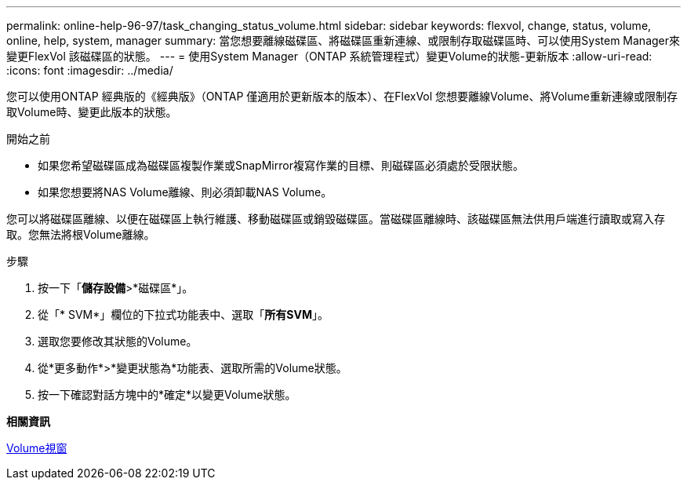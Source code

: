 ---
permalink: online-help-96-97/task_changing_status_volume.html 
sidebar: sidebar 
keywords: flexvol, change, status, volume, online, help, system, manager 
summary: 當您想要離線磁碟區、將磁碟區重新連線、或限制存取磁碟區時、可以使用System Manager來變更FlexVol 該磁碟區的狀態。 
---
= 使用System Manager（ONTAP 系統管理程式）變更Volume的狀態-更新版本
:allow-uri-read: 
:icons: font
:imagesdir: ../media/


[role="lead"]
您可以使用ONTAP 經典版的《經典版》（ONTAP 僅適用於更新版本的版本）、在FlexVol 您想要離線Volume、將Volume重新連線或限制存取Volume時、變更此版本的狀態。

.開始之前
* 如果您希望磁碟區成為磁碟區複製作業或SnapMirror複寫作業的目標、則磁碟區必須處於受限狀態。
* 如果您想要將NAS Volume離線、則必須卸載NAS Volume。


您可以將磁碟區離線、以便在磁碟區上執行維護、移動磁碟區或銷毀磁碟區。當磁碟區離線時、該磁碟區無法供用戶端進行讀取或寫入存取。您無法將根Volume離線。

.步驟
. 按一下「*儲存設備*>*磁碟區*」。
. 從「* SVM*」欄位的下拉式功能表中、選取「*所有SVM*」。
. 選取您要修改其狀態的Volume。
. 從*更多動作*>*變更狀態為*功能表、選取所需的Volume狀態。
. 按一下確認對話方塊中的*確定*以變更Volume狀態。


*相關資訊*

xref:reference_volumes_window.adoc[Volume視窗]

